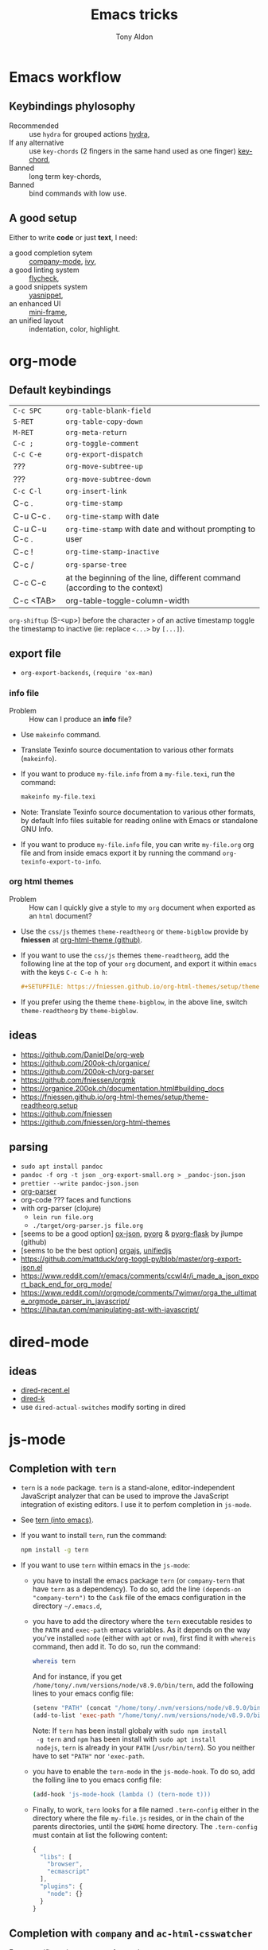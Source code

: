 #+title: Emacs tricks
#+author: Tony Aldon

* Emacs workflow
** Keybindings phylosophy
-  Recommended :: use ~hydra~ for grouped actions [[https://github.com/abo-abo/hydra][hydra]],
-  If any alternative :: use ~key-chords~ (2 fingers in
  the same hand used as one finger) [[https://www.emacswiki.org/emacs/KeyChord][key-chord]],
-  Banned :: long term key-chords,
-  Banned :: bind commands with low use.
** A good setup
Either to write *code* or just *text*, I need:
- a good completion sytem :: [[https://company-mode.github.io/][company-mode]], [[https://github.com/abo-abo/swiper][ivy]],
- a good linting system :: [[https://www.flycheck.org/en/latest/][flycheck]],
- a good snippets system :: [[https://github.com/joaotavora/yasnippet][yasnippet]],
- an enhanced UI :: [[https://github.com/muffinmad/emacs-mini-frame][mini-frame]],
- an unified layout :: indentation, color, highlight.
* org-mode
** Default keybindings
| ~C-c SPC~     | ~org-table-blank-field~                                                    |
| ~S-RET~       | ~org-table-copy-down~                                                      |
| ~M-RET~       | ~org-meta-return~                                                          |
| ~C-c ;~       | ~org-toggle-comment~                                                       |
| ~C-c C-e~     | ~org-export-dispatch~                                                      |
| ???           | ~org-move-subtree-up~                                                      |
| ???           | ~org-move-subtree-down~                                                    |
| ~C-c C-l~     | ~org-insert-link~                                                          |
| C-c .         | ~org-time-stamp~                                                           |
| C-u C-c .     | ~org-time-stamp~  with date                                                |
| C-u C-u C-c . | ~org-time-stamp~  with date and without prompting to user                  |
| C-c !         | ~org-time-stamp-inactive~                                                  |
| C-c /         | ~org-sparse-tree~                                                          |
| C-c C-c       | at the beginning of the line, different command (according to the context) |
| C-c <TAB>     | org-table-toggle-column-width                                              |

~org-shiftup~ (S-<up>) before the character ~>~ of an active timestamp
toggle the timestamp to inactive (ie: replace ~<...>~ by ~[...]~).


** export file
- ~org-export-backends~, ~(require 'ox-man)~
*** info file
- Problem :: How can I produce an *info* file?
- Use ~makeinfo~ command.
- Translate  Texinfo  source  documentation  to various other
  formats (~makeinfo~).
- If you want to produce ~my-file.info~ from a ~my-file.texi~,
  run the command:
  #+BEGIN_SRC bash
  makeinfo my-file.texi
  #+END_SRC
- Note: Translate  Texinfo  source  documentation  to various
  other formats, by default Info files suitable for reading online
  with Emacs or standalone GNU Info.
- If you want to produce ~my-file.info~ file, you can write
  ~my-file.org~ org file and from inside emacs export it by
  running the command ~org-texinfo-export-to-info~.
*** org html themes
- Problem :: How can I quickly give a style to my ~org~ document
  when exported as an ~html~ document?
- Use the ~css/js~ themes ~theme-readtheorg~ or ~theme-bigblow~
  provide by *fniessen* at [[https://github.com/fniessen/org-html-themes][org-html-theme (github)]].
- If you want to use the ~css/js~ themes ~theme-readtheorg~, add
  the following line at the top of your ~org~ document, and
  export it within ~emacs~ with the keys ~C-c C-e h h~:
  #+BEGIN_SRC org
  #+SETUPFILE: https://fniessen.github.io/org-html-themes/setup/theme-readtheorg.setup
  #+END_SRC
- If you prefer using the theme ~theme-bigblow~, in the above
  line, switch ~theme-readtheorg~ by ~theme-bigblow~.
** ideas
- https://github.com/DanielDe/org-web
- https://github.com/200ok-ch/organice/
- https://github.com/200ok-ch/org-parser
- https://github.com/fniessen/orgmk
- https://organice.200ok.ch/documentation.html#building_docs
- https://fniessen.github.io/org-html-themes/setup/theme-readtheorg.setup
- https://github.com/fniessen
- https://github.com/fniessen/org-html-themes
** parsing
- ~sudo apt install pandoc~
- ~pandoc -f org -t json _org-export-small.org > _pandoc-json.json~
- ~prettier --write pandoc-json.json~
- [[https://hg.sr.ht/~zck/org-parser][org-parser]]
- org-code ??? faces and functions
- with org-parser (clojure)
  - ~lein run file.org~
  - ~./target/org-parser.js file.org~
- [seems to be a good option] [[https://github.com/jlumpe/ox-json][ox-json]], [[https://github.com/jlumpe/pyorg][pyorg]] & [[https://github.com/jlumpe/pyorg-flask][pyorg-flask]] by jlumpe (github)
- [seems to be the best option] [[https://github.com/orgapp/orgajs][orgajs]], [[http://unifiedjs.com/][unifiedjs]]
- https://github.com/mattduck/org-toggl-py/blob/master/org-export-json.el
- https://www.reddit.com/r/emacs/comments/ccwl4r/i_made_a_json_export_back_end_for_org_mode/
- https://www.reddit.com/r/orgmode/comments/7wjmwr/orga_the_ultimate_orgmode_parser_in_javascript/
- https://lihautan.com/manipulating-ast-with-javascript/
* dired-mode
** ideas
- [[https://github.com/vifon/dired-recent.el][dired-recent.el]]
- [[https://github.com/emacsorphanage/dired-k][dired-k]]
- use ~dired-actual-switches~ modify sorting in dired
* js-mode
** Completion with ~tern~
- ~tern~ is a ~node~ package. ~tern~ is a stand-alone,
  editor-independent JavaScript analyzer that can be used to
  improve the JavaScript integration of existing editors. I use it
  to perfom completion in ~js-mode~.
- See [[https://ternjs.net/doc/manual.html#emacs][tern (into emacs)]].
- If you want to install ~tern~, run the command:
  #+BEGIN_SRC bash
  npm install -g tern
  #+END_SRC
- If you want to use ~tern~ within emacs in the ~js-mode~:
  - you have to install the emacs package ~tern~ (or ~company-tern~
    that have ~tern~ as a dependency). To do so, add the line
    ~(depends-on "company-tern")~ to the ~Cask~ file of the emacs
    configuration in the directory ~~/.emacs.d~,
  - you have to add the directory where the ~tern~ executable
    resides to the ~PATH~ and ~exec-path~ emacs variables. As it
    depends on the way you've installed ~node~ (either with ~apt~
    or ~nvm~), first find it with ~whereis~ command, then add
    it. To do so, run the command:
    #+BEGIN_SRC bash
    whereis tern
    #+END_SRC
    And for instance, if you get
    ~/home/tony/.nvm/versions/node/v8.9.0/bin/tern~, add the
    following lines to your emacs config file:
    #+BEGIN_SRC emacs-lisp
    (setenv "PATH" (concat "/home/tony/.nvm/versions/node/v8.9.0/bin:" (getenv "PATH")))
    (add-to-list 'exec-path "/home/tony/.nvm/versions/node/v8.9.0/bin")
    #+END_SRC
    Note: If ~tern~ has been install globaly with ~sudo npm install
    -g tern~ and ~npm~ has been install with ~sudo apt install
    nodejs~, ~tern~ is already in your ~PATH~ (~/usr/bin/tern~). So
    you neither have to set ~"PATH"~ nor ~'exec-path~.
  - you have to enable the ~tern-mode~ in the ~js-mode-hook~. To do
    so, add the folling line to you emacs config file:
    #+BEGIN_SRC bash
    (add-hook 'js-mode-hook (lambda () (tern-mode t)))
    #+END_SRC
  - Finally, to work, ~tern~ looks for a file named ~.tern-config~
    either in the directory where the file ~my-file.js~ resides, or
    in the chain of the parents directories, until the ~$HOME~ home
    directory. The ~.tern-config~ must contain at list the
    following content:
    #+BEGIN_SRC js
    {
      "libs": [
        "browser",
        "ecmascript"
      ],
      "plugins": {
        "node": {}
      }
    }
    #+END_SRC
** Completion with ~company~ and ~ac-html-csswatcher~
For a specific project, you get after evalute ~(find-file
ac-html-csswatcher-source-dir)~, you get:
/home/tony/.emacs.d/ac-html-csswatcher/completion/fc0158b84ee6522297baf9d3f79cc242/html-attributes-complete/
In this directory the file ~global-class~ store all css classes
defined in "css" files of your specific project, this file and the
others in the directory ~html-attributes-complete~ are produced by
~ac-html-csswatcher+~.
First line of ~global-class~ file is ~App-id Defined in
src/App.css\n~, that is, when you are in a ~html~ file of this
specific project, and ~(point)~ is after the ~A~ in a the attribute
~class~ of a any ~html~ tag, for instance: ~<h1 class="A"><h1>~,
with ~company-web-html~ and ~ac-html-csswatcher~, you get the
completion ~App-id~ (~sexp~ starting one of the line of ~global-class~
file) proposed.

to use ~ac-html-csswatcher~ in ~js-jsx-mode~ (ie: React JS):
1. modified ~company-web-html~, enable its use in other mode than
   ~derived from html and web-mode~
2. Add ~company-web-html~ backend to ~company-backends~ in
   ~js-jsx-mode~.
3. modified or advice after function
   ~ac-html-csswatcher-setup-html-stuff-async~ in order to copy file
   ~global-class~ to ~global-className~. (because in React, in
   ~html tag~   or ~react component~, to specify ~css~ classes we
   use the attribute ~className~)
** completion with ~tide~ (js and jsx)
- [[https://github.com/ananthakumaran/tide][tide (github)]]
- add ~jsconfig.json~ file in the root of the project:
  see: https://code.visualstudio.com/docs/languages/jsconfig
  #+BEGIN_SRC js
  {
    "compilerOptions": {
      "target": "es2017",
      "allowSyntheticDefaultImports": true,
      "noEmit": true,
      "checkJs": true,
      "jsx": "react",
      "lib": [ "dom", "es2017" ]
    }
  }
  #+END_SRC
- see example: [[https://patrickskiba.com/emacs/2019/09/07/emacs-for-react-dev.html][react dev (patrickskiba)]] and [[https://wdicc.com/emacs-as-react-native-ide/][react native ide]].
- ~company-fuzzy~ doesn't work with ~company-tide~ provide by ~tide~.
* latex
** code completion with lsp, digestif & company
#+BEGIN_SRC emacs-lisp
;; LSP / DIGESTIF (via 'lua')
;; https://github.com/astoff/digestif
;; https://github.com/emacs-lsp/lsp-mode
;; https://github.com/tigersoldier/company-lsp
;; https://luarocks.org/
(require 'lsp-mode)
(require 'company-lsp)

;; installation of 'digestif'
;; -- I had to remove 'lua' from the system
;; $ sudo apt remove lua
;; $ sudo apt install lua5.3
;; $ sudo apt install liblua5.3-dev
;; -- and I install it from the source available here: https://luarocks.org/
;; $ wget https://luarocks.org/releases/luarocks-3.2.1.tar.gz
;; $ tar zxpf luarocks-3.2.1.tar.gz
;; $ cd luarocks-3.2.1
;; $ ./configure && make && sudo make install
;; $ sudo luarocks install luasocket
;; -- then I have installed 'digest' localy (in 'luacrocks-3.2.1' directory)
;; $ sudo luarocks install –server digestif
;; -- And finally, 'digestif' has been installed localy here:
;; luacrocks-3.2.1/lua_modules/bin/digestif

;; next few lines adapted from "lsp-clients.el" file
(defcustom lsp-clients-digestif-executable
  "~/Downloads/luarocks-3.2.1/lua_modules/bin/digestif"
  "Command to start the Digestif language server."
  :group 'lsp-tex)

(lsp-register-client
 (make-lsp-client :new-connection (lsp-stdio-connection lsp-clients-digestif-executable)
                  :major-modes '(plain-tex-mode LaTeX-mode latex-mode)
                  :priority -1
                  :server-id 'digestif))

(defun ta-company-latex-mode ()
  "Setup `company-mode' for `latex-mode-hook'"
  (set (make-local-variable 'company-backends)
       '((company-lsp
          company-yasnippet
          company-dabbrev-code
          company-files)
         company-dabbrev
         company-capf)))

;; lsp must be added last in LaTeX hook
(add-hook 'LaTeX-mode-hook 'ta-company-latex-mode)
(add-hook 'LaTeX-mode-hook #'lsp)
#+END_SRC
* Learn emacs/emacs-lisp
The best way to learn to code is to *read* a lot of *good
code*. Thanks to every open-source projects, we can do it. Here a
list of files, packages or people in the emacs world that I think
they are worth reading to understand ~emacs~ and ~emacs-lisp~.
** Emacs internals
1) The best way to understand *Emacs internals* is to read the
   code ([[https://github.com/emacs-mirror/emacs][GNU Emacs source code]]). Some source files, such as
   ~xdisp.c~, have extensive comments describing the design and
   implementation.
2) The *Tips* an *GNU Emacs Internals* may also help. To go to the
   respective info nodes, eval the ~emacs-lisp~ expressions:
   #+BEGIN_SRC emacs-lisp
   (info "(elisp)Tips")
   (info "(elisp)GNU Emacs Internals").
   #+END_SRC
3) The file ~emacs/etc/DEBUG~ describes how to debug Emacs bugs.
** Emacs built-in (emacs-lisp)
- [[../emacs/built-in/thingatpt.el][thingatpt.el]]: get the thing at point.
- [[../emacs/built-in/mhtml-mode.el][mhtml-mode.el]]: HTML editing mode that handles CSS and JS.
- [[../emacs/built-in/syntax.el][syntax.el]]: helper functions to find syntactic context. See the
  function ~syntax-ppss-context~.
- [[../emacs/built-in/project.el][project.el]]: Operations on the current project.
** Emacs external packages
- [[../emacs/external/ace-window/][ace-window]]: Quickly switch windows,
- [[../emacs/external/company/][company]]: Modular text completion framework,
- [[../emacs/external/avy/][avy]]: Jump to arbitrary positions in visible text and select text
  quickly,
- [[../emacs/external/expand-region/][expand-region]]: Increase selected region by semantic units,
- [[../emacs/external/iedit/][iedit]]: Edit multiple regions in the same way simultaneously,
- [[../emacs/external/multiple-cursors/][multiple-cursors]]: Multiple cursors for emacs,
- [[../emacs/external/s/][s]]: The long lost Emacs string manipulation library.
** Emacs community
- [[https://github.com/danielmartin/dotfiles][github: daniel martin dotfiles]]
- [[https://github.com/abo-abo][github (abo-abo)]]
- [[https://oremacs.com/][oremacs (abo-abo)]]
- [[http://emacsrocks.com/][emacsrocks (magnars)]]
- [[http://whattheemacsd.com/][.emacs.d (magnars)]]
- [[https://github.com/magnars][github (magnars)]]
** Test emacs-lisp code and emacs
*** article
- [[https://blog.abrochard.com/ert-tests.html][ert tests]] by Adrien Brochard
*** tools
- ~ert~: see the info node ~(info "ert")~,
- ~ecukes~: see the [[https://github.com/ecukes/ecukes][github page]].
*** To understand testing whith *ecukes*
1) [[https://github.com/magnars/expand-region.el][expand region]],
2) [[https://github.com/magnars/multiple-cursors.el][multiple-cusors]],
3) [[https://github.com/niligulmohar/buster-mode][buster-mode (github)]] or [[http://emacsrocks.com/][buster mode (emacsrocks)]].
*** To understand testing whith *ert*
**** simple.el (emacs built-in)
1) [[../emacs/built-in/simple.el][simple.el]] and [[../emacs/built-in/simple-tests.el][simple-tests.el]]
2) test of the ~open-line~ function:
   - [[file:../emacs/built-in/simple.el::582][open-line]] definition
   - [[file:../emacs/built-in/simple-tests.el::113][open-line]] basic test
   - [[file:../emacs/built-in/simple-tests.el::30][simple-test--dummy-buffer]] macro to set dummy-buffer
** How to define ~derived-mode~
- [[../emacs/built-in/elisp-mode.el][elisp-mode.el]]
- [[../emacs/built-in/conf-mode.el][conf-mode.el]]
** Buffer/Windows/Frame
Worth reading info node.
*** displaying buffers
- ~(info "(elisp) Precedence of Action Functions")~
- ~(info "(elisp) Frame Layouts with Side Windows")~
- ~(info "(elisp) Buffer Display Action Functions")~
*** Window configuration
- ~(info "(elisp) Window Configurations")~
- ~(info "(elisp) Coordinates and Windows")~
- ~(info "(elisp) Basic Windows")~
- ~(info "(elisp) Windows and Frames")~
* Tips
** Commands
   * ~M-x re-builder~ : build regular expression
   * ~C-u C-x =~ : pop a buffer with information at point
   * ~M-x list-faces-display~ : list all available faces on current emacs session
   * ~M-:~ : interactive ~eval-expression~
   * ~c~ : in ~Info-mode~ run ~Info-copy-current-node-name~.
** emacs setup
     #+END_SRC
   * Keep free the key chords ~C-<f1>~, ~C-<f2>~ , ~C-<f3>~ to use it
     to bind ~kmacro~ if needed.
   * If you want to mute warning messages, add this line ~(setq
     warning-minimum-level :emergency)~ to your emacs configuration.
** miscellaneous
   * [[https://emacs.stackexchange.com/questions/233/how-to-proceed-on-package-el-signature-check-failure][signature check failure]]
   * [[https://emacs.stackexchange.com/questions/10367/construct-a-list-from-a-variable][emacs: construct list from variable]]
   * [[http://martinowen.net/blog/2010/02/03/tips-for-emacs-ibuffer.html][tips on ibuffer]]
   * [[http://ergoemacs.org/emacs/emacs_jump_to_previous_position.html][ergoemacs: jump to previous position]]
   * [[http://iboyko.com/articles/updating-emacs-from-24-to-26-27-on-ubuntu/][updating emacs from 24 to 26-27]]
   * ~mark-ring~ :
     1) Don't try to ~push-mark~ when that you want is to cycle into the ~mark-ring~.
     2) Better is to ~defadvice~ before with ~(push-mark)~ other
        commands when they move point and you may want to go back to the
        position. [[https://gist.github.com/magnars/2350388][see magnars to do the advice.]]
   * ~key-chord~ example: ~(key-chord-define js-mode-map ";;" "\C-e;")~
   * Don't rebind ~(kbd "ESC")~ , it doesn't work and break some
     internal emacs stuff. Better to bind ~[escape]~.
     See: [[https://emacs.stackexchange.com/questions/14755/how-to-remove-bindings-to-the-esc-prefix-key][escape prefix key]]
   * To open a file as ~sudo~, emacs use ~tramp~. To do so:
     1) with ~counsel-find-file~: give the path of the file,
        - run ~counsel-find-file~,
        - in ~ivy-minibuffer~, give the path of the file,
        - in ~ivy-minibuffer~, run ~ivy-dispatching-done~,
        - in ~ivy-minibuffer~, type ~r~ key to open as root.
     2) in ~dired-mode~, see the package ~dired-toggle-sudo~
        ([[https://lists.gnu.org/archive/html/help-gnu-emacs/2014-02/msg00268.html][switching dired using sudo]]).
   * If you get the error ~<dead-acute> is undefined~, try adding the
     package ~iso-transl~ to your ~.emacs~. Add this ~(require
     'iso-transl')~ to your ~.emacs~.
** byte compilation
   - [[https://stackoverflow.com/questions/1217180/how-do-i-byte-compile-everything-in-my-emacs-d-directory][Byte compilation:]]
   see the emacs functions ~byte-compile-file~, ~byte-recompile-file~,
   ~byte-recompile-directory~. You can do: ~M-x
   byte-recompile-directory~.
   - When you upgrade your emacs (for example from 24 to 26), some
   packages wouldn't work because they have been byte compile with the
   old version. Think to byte compile your packages with the newer
   emacs version.
** emacs command line in terminal
*** --eval
    - Problem :: How can I write in a file with ~emacs~ use as a command line?
    - Use the options ~--eval~, ~--batch~, ~-f~ of ~emacs~ considered
      as a command line.
    - See example: ~(info "(emacs) Command Example")~.
    - If you want write ~"blabla"~ into the file ~some-file~,
      run the command:
      #+BEGIN_SRC bash
      emacs --batch some-file --eval '(insert "blabla")' -f save-buffer >& log
      #+END_SRC
** bugs
   * In terminal (emacs without Xwindow), emacs adds some strange
     characters when:(copying stuff frome the clipboard into
     emacs, when switching between emacs (in terminal) and other
     Xwindows, when lauching emacs.)
     Problem solved by removing the binding ~M-[~. See
     [[https://superuser.com/questions/729366/emacs-adding-strange-characters-at-the-beginning-of-files][stackoverflow thread]].
	 * Problem with lockfiles when using ~create-react-app~ to write
     React js App. Seems to be a conflict with ~watchman~ that stop
     the app whenever it detect a new file. But when you edit a file,
     for instance ~file.js~, while it is not saved, emacs (by
     default) create a temporary file ~#file.js~ that is a
     symlink. And that symlink cause ~watchman~ to stop the
     application.
		 Problem solved by setting the variable ~create-lockfiles~ to
     ~nil~, by evaluating the code ~(setq create-lockfiles nil)~.
		 See: [[https://stackoverflow.com/questions/5738170/why-does-emacs-create-temporary-symbolic-links-for-modified-files][emacs creates temporary symbolic link]]
** emacs server/client
*** start emacs faster
    - Problem :: How can I run emacs faster at startup?
    - Use ~--fg-daemon~ flag of ~emacs~ and ~emacsclient~.
    - Start a server in the foreground (~--fg-daemon~).
    - Tells a running Emacs to visit a file (~emacsclient~).
    - See examples [[http://wikemacs.org/wiki/Emacs_server][emacs server (wikemacs)]], [[https://stackoverflow.com/questions/1167484/how-to-gracefully-shutdown-emacs-daemon][emacs server (stackoverflow)]],
      [[https://www.emacswiki.org/emacs/EmacsAsDaemon][emacs server (emacswiki)]], [[https://emacs.stackexchange.com/questions/39484/speed-up-emacs-start-up-time][emacs daemon]].
    - If you want to start emacs faster, the best way is to run
      ~emacs~ as server and connect client ~emacsclient~ to this
      server. To do so, run the following commands:
      #+BEGIN_SRC bash
      emacs --fg-daemon
      emacsclient -nc
      #+END_SRC
    - Your ~.emacs~ configuration is loaded once with ~emacs
      --fg-daemon~.
    - Your can start as many client ~emacsclient~ as you want. As they
      run with the server you have started before, they all share
      buffers, a command history, or other kinds of information with
      any existing Emacs process.
*** emacs daemon
    - Problem :: How can I start ~emacs~ in daemon mode when you login
      to your linux session?
    - Use ~systemctl~ command.
    - Control the ~systemd~ system and ~service manager~.
    - See examples: ~(info "(emacs) Emacs Server")~.
    - If you want to ~emacs~ start in daemon mode when you login to
      your linux session, we use the ~systemd~ and add it a ~systemd
      unit file~. To do so:
      1) Locate the ~emacs.service~ files that comes with your ~emacs~
         distribution. Run ~locate emacs.service~ in your terminal to
         find the path.
      2) Then you have to copy ~emacs.service~ file to a standard
         directory such as ~~/.config/systemd/user/~. This file looks
         like this:
         #+BEGIN_SRC bash
         [Unit]
         Description=Emacs text editor
         Documentation=info:emacs man:emacs(1) https://gnu.org/software/emacs/

         [Service]
         Type=notify
         ExecStart=/usr/bin/emacs --fg-daemon
         ExecStop=/usr/bin/emacsclient --eval "(kill-emacs)"
         Restart=on-failure

         [Install]
         WantedBy=default.target
         #+END_SRC
      3) Finally, activate it by running the command:
      #+BEGIN_SRC bash
      systemctl --user enable emacs
      systemctl --user start emacs
      #+END_SRC
    - ~systemctl~ comes with standard commands as ~enable~, ~start~,
      ~status~, ~stop~. So to interact with ~emacs systemd unit~, you
      can use the following commands:
      #+BEGIN_SRC bash
      systemctl --user enable emacs
      systemctl --user start emacs
      systemctl --user status emacs
      systemctl --user stop emacs
      #+END_SRC
** faces
*** Check default font
    - Problem :: How can I check the current default font use by emacs?
    - Use ~customize-face~, ~describe-font~ or ~describe-char~ commands.
    - See examples [[http://ergoemacs.org/emacs/emacs_list_and_set_font.html][list and set font]].
    - If you want to check the current default font where you're
      cursor is, run the command:
      #+BEGIN_SRC bash
      M-x describe-font RET RET
      #+END_SRC
      this will pop-up a help buffer with the ~name~, ~full name~ and
      ~file name~ of the font use on the character under cursor.
    - If you want to check the current default font where you're
      cursor is, run the command:
      #+BEGIN_SRC bash
      M-x describe-char RET
      #+END_SRC
      this will pop-up a help buffer with a lot of informations about
      the caracher under cursor, and the font name at the line in
      ~display~.
    - If you want to check the current default font and maybe modify
      it in the interactive customize menu, enter the command:
      #+BEGIN_SRC bash
      M-x customize-face RET default RET
      #+END_SRC
      this will pop-up the buffer ~*Customize Face: Default*~, that
      contains the information in line ~Font Family~.
** utf-8
*** links
    - [[https://en.wikipedia.org/wiki/UTF-8][utf-8 (wikipedia)]]
    - [[http://ergoemacs.org/emacs/emacs_line_ending_char.html][emacs line ending char (ergoemacs)]]
    - [[https://stackoverflow.com/questions/17862846/whats-the-difference-among-various-types-of-utf-8-in-emacs][difference among utf-8 types in emacs (stackoverflow)]]
*** commands
    - ~M-x describe-variable RET buffer-file-coding-system~,
    - ~C-q~ : ~quoted-insert~,
    - ~find-file-literally~ : Visit file FILENAME with no conversion
      of any kind,
    - ~hexl-mode~ : A mode for editing binary files in hex dump
      format,
    - ~M-x set-buffer-file-coding-system RET utf-8-unix~.
*** utf-8-unix-with-signature-dos and utf-8-unix-with-signature-unix
    - I change my file ~file.txt~ from ~utf-8-unix-with-signature-dos~
    to ~utf-8-unix-with-signature-unix~ by running ~M-x
    set-buffer-file-coding-system RET utf-8-unix-with-signature-unix~
    in a buffer with ~file.txt~ open.
    - This changed the end of line character ~^M^J~ (stand for carriage
      return and line feed) by ~^J~ (only line feed). Notes that ~^J~
      is not printed when you open the file literally with
      ~find-file-literally~.
** font
   - [[https://wilkesley.org/~ian/xah/emacs/emacs_list_and_set_font.html][set font (xah lee)]]
   - [[https://stackoverflow.com/questions/22652888/display-all-unicode-characters-in-emacs-under-os-x][display all unicode (stackoverflow)]]
   - with the font ~symbola~ you can print all ~unicode~ character.
- [[https://wilkesley.org/~ian/xah/emacs/emacs_list_and_set_font.html][set font (xah lee)]]
- [[https://stackoverflow.com/questions/22652888/display-all-unicode-characters-in-emacs-under-os-x][display all unicode (stackoverflow)]]
- with the font ~symbola~ you can print all ~unicode~ character.
* Ideas
** skeleton directory for some config file
	 files:
	  - ~.csswatcher~: package ~ac-html-csswatcher~
			#+BEGIN_SRC bash
      # ignore all css
			ignore: \.css$
			# except app.css
			use: app\.css
			# and skip recursive scanning node_modules, it may be slow!
			skip: node_modules
			#+END_SRC
		- ~.projectile~: package ~projectile~
		- ~jsconfig.json~: package ~tide~
** Abo-Abo
   - [[https://oremacs.com/2015/10/02/swiper-visual-line/][unfill-paragraph function]]
   - [[https://oremacs.com/2014/12/23/upcase-word-you-silly/][defadvice upcase-word ...]]
   - [[https://oremacs.com/2015/01/27/my-refactoring-workflow/][refactoring workflow]]
   - [[https://oremacs.com/2015/01/30/auto-yasnippet/][auto-yasnippet]]
   - [[https://github.com/emacscollective/no-littering][no-littering package : help keeping /.emacs.d clean]]
   - ~swiper-all~ (search in all open buffers)
   - [[https://github.com/abo-abo/lpy][lpy (python minor-mode)]]
** org-mode
   - [[http://juanreyero.com/article/emacs/org-teams.html][org-teams]]
   - [[https://github.com/the-humanities/org-mind-map][org-mind-map]]
   - [[https://github.com/alphapapa/org-graph-view][org-graph-view]]
   - [[https://github.com/alphapapa/org-sidebar][org-sidebar]]
   - [[https://github.com/alphapapa/org-web-tools][org-web-tools]]
   - [[https://github.com/200ok-ch/org-parser][org-parser]]
   - [[https://github.com/ndwarshuis/org-sql][org-sql]]
   - see function: org-element-parse-buffer
** Other
	 - https://github.com/benma/emacs.d/blob/master/init.el
	   (section fill-column-indicator & company/fill-column-indicator)
	 - have a look on ~company-lsp~ and ~lsp-mode~
   - diff-hl.el package -> Diff highlights in the fringe (https://protesilaos.com/dotemacs/)
	 - javascript:
		 - https://www.npmjs.com/package/indium
     - https://github.com/NicolasPetton/Indium
     - https://orgmode.org/worg/org-contrib/babel/languages/ob-doc-js.html
	 - (shell-command-to-string "ls -l")
	 - https://github.com/leoliu/easy-kill
	 - https://github.com/joodland/bm (bookmark)
	 - company-statistics, company-suggest, company-tabnine
	 - [[https://github.com/alphapapa/bufler.el][bufler.el]]
   - [[https://github.com/ahungry/fast-scroll][fast-scroll]]
   - [[https://github.com/fourier/ztree][ztree]] (Directory tree comparison mode for Emacs)
   - [[https://github.com/emacs-tw/awesome-emacs][awesome-emacs]] (list of emacs packages)
   - see: bm.el package (bm.el provides visible, buffer local,
     bookmarks and the ability to jump forward and backward to the
     next bookmark.)
   - [[https://alphapapa.github.io/emacs-package-dev-handbook/][emacs package dev handbook]]
   - see: counsel-recentf
   - [[https://github.com/justbur/emacs-which-key/][emacs-which-key]]
   - [[https://github.com/articuluxe/parsenv][parsenv]]
   - [[http://blog.binchen.org/posts/counsel-etags-v1-3-1-is-released-enemacsctags.html][counsel etags: for code navigation in emacs]]
   - [[https://github.com/redguardtoo/emacs.d/blob/master/lisp/init-company.el][redguardtoo: tweak company mode]]
   - [[https://github.com/jojojames/dired-sidebar][dired-sidebar]]
   - ~mode-line~: To modify what appears in mode-line, you can modify
     the default variable ~mode-line-format~. For instance, to show
     the total number of line in the buffer see [[https://stackoverflow.com/questions/8190277/how-do-i-display-the-total-number-of-lines-in-the-emacs-modeline][display in mode-line]].
   - [[https://github.com/gregsexton/origami.el][origami.el : a text folding minor mode for Emacs.]]
   - [[http://www.shanidar.net/news/ca/2016/09/11/0001/more-emacs-configuration-tweaks-multiple-cursor-on-click-minimap-code-folding-ensime-eval-overlays][minimap and origami]]
   - It may be possible to change the rendering of the two spaces
     ~"  "~ inserted when expand a subtree in dired-subtree by modifying
     the function ~dired-subtree--readin~.
   - [[http://ergoemacs.org/emacs/emacs_show_key_and_command.html][command-log-mode package]]
   - [[http://ergoemacs.org/emacs/emacs_n_unicode.html][ergoemacs: emacs unicode]]
   - [[https://github.com/ch11ng/exwm][exwm: emacs windows manager]]
   - [[https://stedolan.github.io/jq/][jq: command-line JSON processor]]
   - [[https://melpa.org/#/counsel-jq][counsel for jq]]
   - [[https://emacs.stackexchange.com/questions/43848/running-a-function-every-time-a-character-is-inserted][running-a-function-every-time-a-character-is-inserted]]
   - [[https://github.com/mtekman/elisp-depmap.el][elisp-depmap]] : Writes out a graphviz map based on project functions
   - [[https://gitlab.com/rstocker/scanner][scanner]] : Scan documents and images with GNU Emacs.
   - search engine
     - [[https://xapian.org/][xapian]]
     - [[https://xapian.org/docs/omega/overview.html][omega]]
     - [[https://www.lesbonscomptes.com/recoll/][recoll]]
     - [[https://oremacs.com/2015/07/27/counsel-recoll/][counsel-recoll]]
     - [[http://angel-de-vicente.blogspot.com/2017/11/emacs-interface-to-recoll.html][emacs interface to recoll]]
     - [[https://www.lesbonscomptes.com/recoll/usermanual/usermanual.html][recoll usermanual]]
   - [[https://github.com/Alexander-Miller/treemacs][treemacs]]
   - [[https://github.com/amake/orgro][orgro]] (org-mode file viewer for iOS and android)
   - [[https://symmetricaldatasecurity.blogspot.com/2020/05/prettifying-org-mode-with-css.html][prettifying-org-mode-with-css]]
   - [[/home/tony/work/apps/emacs/lisp/delim-col.el]] (interesting to modify rectangle)
   - https://github.com/benma/visual-regexp.el
   - goto-last-change package
   - goto-last-point package
   - https://github.com/joostkremers/writeroom-mode
   - https://github.com/rnkn/olivetti
   - rainbow-mode package
   - immortal-scratch package
   - scratch package
   - ivy-emoji package
** ispell, flyspell, aspell (for text mode)
   - switch between English, French, Spanish
   - work with company (see: company-ispell)
   - [[https://github.com/redguardtoo/emacs.d/blob/master/lisp/init-company.el][company example (redguardtoo)]]
   - [[http://blog.binchen.org/posts/emacs-auto-completion-for-non-programmers.html][auto completion for non programmers]]
   - [[http://blog.binchen.org/posts/what-s-the-best-spell-check-set-up-in-emacs.html][spell check set up]]
   - [[https://github.com/Henry/dot-emacs/blob/master/my-lisp/company-flyspell.el][company flyspell]]
   - [[https://www.emacswiki.org/emacs/FlySpell][FlySpell (emacswiki)]]
   - [[http://aspell.net/][aspell (homepage)]]
* Discard packages
* Discarded packages
** fill-column-indicator
- Conflict with my use of ~avy-goto-end-of-line~ command.
** posframe & ivy-postframe
- do not like the user interface
- do not respect my cursor settings
- code complicated to modify
- I prefer [[https://github.com/muffinmad/emacs-mini-frame][mini-frame]]
